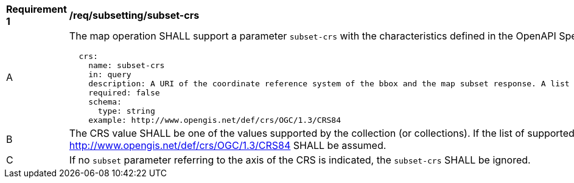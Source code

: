 [[req_subsetting_subset_crs]]
[width="90%",cols="2,6a"]
|===
^|*Requirement {counter:req-id}* |*/req/subsetting/subset-crs*
^|A |The map operation SHALL support a parameter `subset-crs` with the characteristics defined in the OpenAPI Specification 3.0 fragment
[source,YAML]
----
  crs:
    name: subset-crs
    in: query
    description: A URI of the coordinate reference system of the bbox and the map subset response. A list of all supported CRS values can be found under the collection metadata.
    required: false
    schema:
      type: string
    example: http://www.opengis.net/def/crs/OGC/1.3/CRS84
----
^|B |The CRS value SHALL be one of the values supported by the collection (or collections). If the list of supported CRS is not present, support for only http://www.opengis.net/def/crs/OGC/1.3/CRS84 SHALL be assumed.
^|C |If no `subset` parameter referring to the axis of the CRS is indicated, the `subset-crs` SHALL be ignored.
|===
